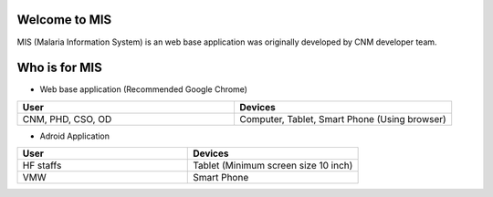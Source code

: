 Welcome to MIS
==============

MIS (Malaria Information System) is an web base application was originally developed by CNM developer team.

.. image:: ../images/cnm.png
   :width: 100
   :align: center
   :alt: 'logo-cnm'


Who is for MIS
==============

* Web base application (Recommended Google Chrome)

.. list-table::
   :widths: 50 50
   :header-rows: 1

   * - User
     - Devices
   * - CNM, PHD, CSO, OD
     - Computer, Tablet, Smart Phone (Using browser)

* Adroid Application

.. list-table::
   :widths: 50 50
   :header-rows: 1

   * - User
     - Devices
   * - HF staffs
     - Tablet (Minimum screen size 10 inch)
   * - VMW
     - Smart Phone